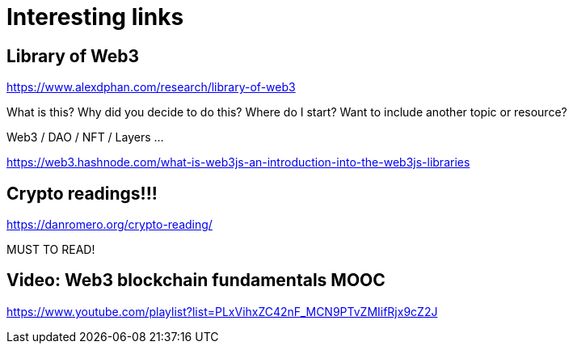# Interesting links



## Library of Web3


https://www.alexdphan.com/research/library-of-web3

What is this?
Why did you decide to do this?
Where do I start?
Want to include another topic or resource?


Web3 / DAO / NFT / Layers ...

https://web3.hashnode.com/what-is-web3js-an-introduction-into-the-web3js-libraries

## Crypto readings!!!


https://danromero.org/crypto-reading/


MUST TO READ!


## Video: Web3 blockchain fundamentals MOOC

https://www.youtube.com/playlist?list=PLxVihxZC42nF_MCN9PTvZMIifRjx9cZ2J

